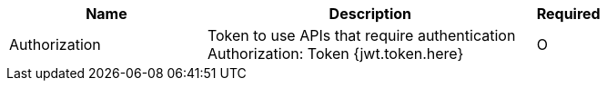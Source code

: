 [cols="3,5,1a"]
|===
|Name |Description |Required

|Authorization
|
Token to use APIs that require authentication +
Authorization: Token {jwt.token.here}
|O
|===
